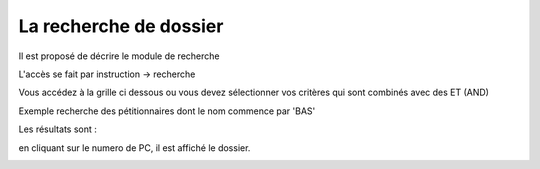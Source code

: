 .. _recherche:



#######################
La recherche de dossier
#######################

Il est proposé de décrire le module de recherche


L'accès se fait par instruction -> recherche

Vous accédez à la grille ci dessous ou vous devez sélectionner vos critères
qui sont combinés avec des ET (AND) 

Exemple recherche des pétitionnaires dont le nom commence par 'BAS'

.. image:: ../_static/recherchedossier.png

Les résultats sont :

.. image:: ../_static/recherchedossier1.png


en cliquant sur le numero de PC, il est affiché le dossier.

.. image:: ../_static/recherchedossier2.png

